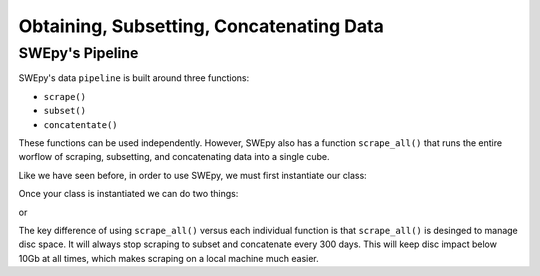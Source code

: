 Obtaining, Subsetting, Concatenating Data
=========================================

SWEpy's Pipeline
----------------

SWEpy's data ``pipeline`` is built around three functions: 

- ``scrape()``

- ``subset()``

- ``concatentate()``

These functions can be used independently. However, SWEpy also has
a function ``scrape_all()`` that runs the entire worflow of
scraping, subsetting, and concatenating data into a single cube. 

Like we have seen before, in order to use SWEpy, we must first instantiate our class: 

.. code-block:: python 
    from swepy.pipeline import Swepy

    upper_left = [lon_upleft, lat_upleft]
    lower_right = [lon_lowright, lat_lowright]

    start = datetime.date(startY, startM, startD)
    end = datetime.date(endY, endM, endD)

    path = os.getcwd()

    username = <username>
    password = <password>

    swepy = Swepy(path, start, end, upper_left, lower_right, username, password, high_res = True)

Once your class is instantiated we can do two things: 

.. code-block:: python 
    swepy.scrape()
    swepy.subset()
    swepy.concatentate()

or

.. code-block:: python
    swepy.scrape_all()


The key difference of using ``scrape_all()`` versus each individual function is that
``scrape_all()`` is desinged to manage disc space. It will always stop scraping to subset and concatenate every
300 days. This will keep disc impact below 10Gb at all times, which makes scraping on a local machine much easier.

